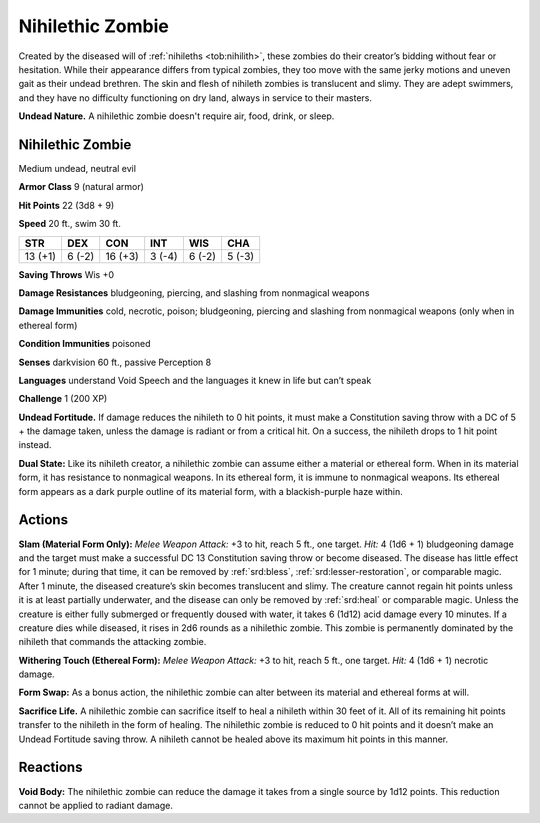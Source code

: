 
.. _tob:nihilethic-zombie:

Nihilethic Zombie
-----------------

Created by the diseased will of :ref:`nihileths <tob:nihilith>`, these zombies do
their creator’s bidding without fear or hesitation. While their
appearance differs from typical zombies, they too move with the
same jerky motions and uneven gait as their undead brethren.
The skin and flesh of nihileth zombies is translucent and
slimy. They are adept swimmers, and they have no difficulty
functioning on dry land, always in service to their masters.

**Undead Nature.** A nihilethic zombie doesn't require air, food,
drink, or sleep.

Nihilethic Zombie
~~~~~~~~~~~~~~~~~

Medium undead, neutral evil

**Armor Class** 9 (natural armor)

**Hit Points** 22 (3d8 + 9)

**Speed** 20 ft., swim 30 ft.

+-----------+-----------+-----------+-----------+-----------+-----------+
| STR       | DEX       | CON       | INT       | WIS       | CHA       |
+===========+===========+===========+===========+===========+===========+
| 13 (+1)   | 6 (-2)    | 16 (+3)   | 3 (-4)    | 6 (-2)    | 5 (-3)    |
+-----------+-----------+-----------+-----------+-----------+-----------+

**Saving Throws** Wis +0

**Damage Resistances** bludgeoning, piercing, and slashing from
nonmagical weapons

**Damage Immunities** cold, necrotic, poison; bludgeoning,
piercing and slashing from nonmagical weapons (only when in
ethereal form)

**Condition Immunities** poisoned

**Senses** darkvision 60 ft., passive Perception 8

**Languages** understand Void Speech
and the languages it knew in life but
can’t speak

**Challenge** 1 (200 XP)

**Undead Fortitude.** If damage reduces
the nihileth to 0 hit points, it must
make a Constitution saving throw
with a DC of 5 + the damage taken,
unless the damage is radiant or from
a critical hit. On a success, the nihileth
drops to 1 hit point instead.

**Dual State:** Like its nihileth creator, a
nihilethic zombie can assume either
a material or ethereal form. When in
its material form, it has resistance to
nonmagical weapons. In its ethereal
form, it is immune to nonmagical
weapons. Its ethereal form appears as
a dark purple outline of its material
form, with a blackish-purple haze
within.

Actions
~~~~~~~

**Slam (Material Form Only):** *Melee
Weapon Attack:* +3 to hit, reach
5 ft., one target. *Hit:* 4 (1d6 + 1)
bludgeoning damage and the
target must make a successful DC 13
Constitution saving throw or become
diseased. The disease has little effect for 1
minute; during that time, it can be removed
by :ref:`srd:bless`, :ref:`srd:lesser-restoration`, or comparable
magic. After 1 minute, the diseased creature’s skin
becomes translucent and slimy. The creature cannot
regain hit points unless it is at least partially underwater, and
the disease can only be removed by :ref:`srd:heal` or comparable magic.
Unless the creature is either fully submerged or frequently
doused with water, it takes 6 (1d12) acid damage every 10
minutes. If a creature dies while diseased, it rises in 2d6 rounds
as a nihilethic zombie. This zombie is permanently dominated
by the nihileth that commands the attacking zombie.

**Withering Touch (Ethereal Form):** *Melee Weapon Attack:* +3 to
hit, reach 5 ft., one target. *Hit:* 4 (1d6 + 1) necrotic damage.

**Form Swap:** As a bonus action, the nihilethic zombie can alter
between its material and ethereal forms at will.

**Sacrifice Life.** A nihilethic zombie can sacrifice itself to heal
a nihileth within 30 feet of it. All of its remaining hit points
transfer to the nihileth in the form of healing. The nihilethic
zombie is reduced to 0 hit points and it doesn’t make an
Undead Fortitude saving throw. A nihileth cannot be healed
above its maximum hit points in this manner.

Reactions
~~~~~~~~~

**Void Body:** The nihilethic zombie can reduce the damage it
takes from a single source by 1d12 points. This reduction
cannot be applied to radiant damage.
